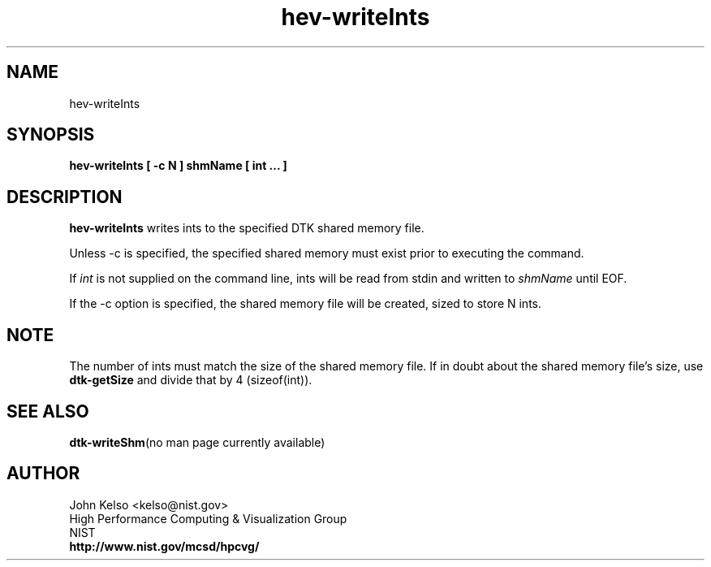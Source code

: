 .TH hev-writeInts 1 "April 2011"
.SH NAME

hev-writeInts

.SH SYNOPSIS

\fBhev-writeInts [ -c N ] shmName [ int ... ]

.SH DESCRIPTION

\fBhev-writeInts\fR
writes ints to the specified DTK shared memory file.
.PP
Unless -c is specified, the specified shared memory must exist prior to executing the command.
.PP
If \fIint\fR is not supplied on the command line, ints will be read
from stdin and written to \fIshmName\fR until EOF.
.PP
If the -c option is specified, the shared memory file will be created, sized
to store N ints.

.SH NOTE
The number of ints must match the size of the shared memory file.  If in
doubt about the shared memory file's size, use \fBdtk-getSize\fR and divide
that by 4 (sizeof(int)).

.SH "SEE ALSO"
.BR dtk-writeShm "(no man page currently available)"

.SH AUTHOR

.PP
John Kelso <kelso@nist.gov>
.br
High Performance Computing & Visualization Group
.br
NIST
.br
\fBhttp://www.nist.gov/mcsd/hpcvg/\fR

